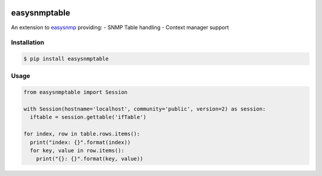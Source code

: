 |PyPI| |Build Status| |codecov| |Code Health| |Requirements Status|

easysnmptable
=============

An extension to
`easysnmp <https://github.com/kamakazikamikaze/easysnmp>`__ providing: -
SNMP Table handling - Context manager support

Installation
------------

.. code:: bash

    $ pip install easysnmptable

Usage
-----

.. code:: python

    from easysnmptable import Session

    with Session(hostname='localhost', community='public', version=2) as session:
      iftable = session.gettable('ifTable')

    for index, row in table.rows.items():
      print("index: {}".format(index))
      for key, value in row.items():
        print("{}: {}".format(key, value))

.. |PyPI| image:: https://img.shields.io/pypi/v/easysnmptable.svg
   :target: https://pypi.python.org/pypi/easysnmptable
.. |Build Status| image:: https://travis-ci.org/wolcomm/easysnmptable.svg?branch=master
   :target: https://travis-ci.org/wolcomm/easysnmptable
.. |codecov| image:: https://codecov.io/gh/wolcomm/easysnmptable/branch/master/graph/badge.svg
   :target: https://codecov.io/gh/wolcomm/easysnmptable
.. |Code Health| image:: https://landscape.io/github/wolcomm/easysnmptable/master/landscape.svg?style=flat
   :target: https://landscape.io/github/wolcomm/easysnmptable/master
.. |Requirements Status| image:: https://requires.io/github/wolcomm/easysnmptable/requirements.svg?branch=master
   :target: https://requires.io/github/wolcomm/easysnmptable/requirements/?branch=master


